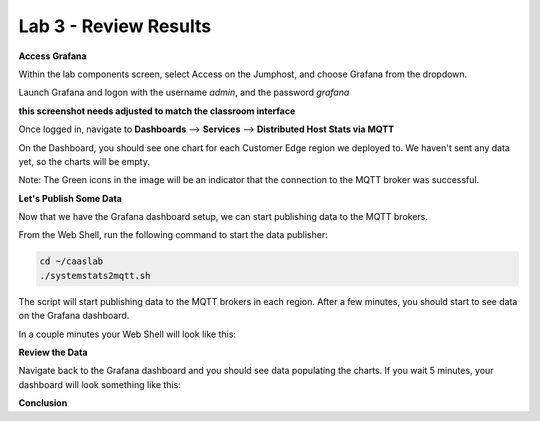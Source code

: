 Lab 3 - Review Results
======================

**Access Grafana**

Within the lab components screen, select Access on the Jumphost, and choose Grafana from the dropdown.

Launch Grafana and logon with the username *admin*, and the password *grafana*

**this screenshot needs adjusted to match the classroom interface**

.. image:: ../images/launchgrafana.png
  :width: 400pt

Once logged in, navigate to **Dashboards** --> **Services** --> **Distributed Host Stats via MQTT**

On the Dashboard, you should see one chart for each Customer Edge region we deployed to. We haven't sent any data yet, so the charts will be empty.

Note: The Green icons in the image will be an indicator that the connection to the MQTT broker was successful.

.. image:: ../images/grafana-dashboard-empty.png
   :width: 650pt

**Let's Publish Some Data**

Now that we have the Grafana dashboard setup, we can start publishing data to the MQTT brokers.

From the Web Shell, run the following command to start the data publisher:

.. code-block:: bash

  cd ~/caaslab
  ./systemstats2mqtt.sh

The script will start publishing data to the MQTT brokers in each region. After a few minutes, you should start to see data on the Grafana dashboard.

In a couple minutes your Web Shell will look like this:

.. image:: ../images/systemstats2mqtt.png
   :width: 650pt

**Review the Data**

Navigate back to the Grafana dashboard and you should see data populating the charts. If you wait 5 minutes, your dashboard will look something like this:

.. image:: ../images/grafana-dashboard-populated.png
   :width: 650pt

**Conclusion**


